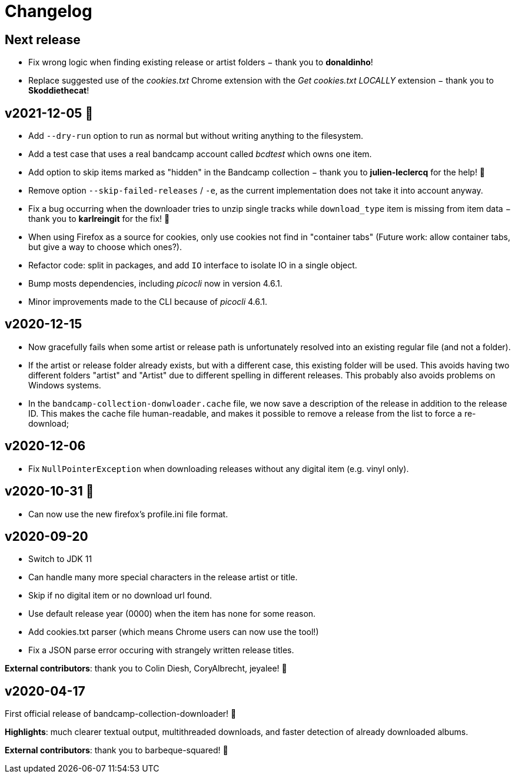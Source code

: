 = Changelog

== Next release

- Fix wrong logic when finding existing release or artist folders − thank you to *donaldinho*!
- Replace suggested use of the _cookies.txt_ Chrome extension with the _Get cookies.txt LOCALLY_ extension − thank you to *Skoddiethecat*!


== v2021-12-05 🎄️ 

- Add `--dry-run` option to run as normal but without writing anything to the filesystem. 
- Add a test case that uses a real bandcamp account called _bcdtest_ which owns one item.  
- Add option to skip items marked as "hidden" in the Bandcamp collection − thank you to *julien-leclercq* for the help! 🍻
- Remove option `--skip-failed-releases` / `-e`, as the current implementation does not take it into account anyway.
- Fix a bug occurring when the downloader tries to unzip single tracks while `download_type` item is missing from item data − thank you to *karlreingit* for the fix! 🍻
- When using Firefox as a source for cookies, only use cookies not find in "container tabs" (Future work: allow container tabs, but give a way to choose which ones?).
- Refactor code: split in packages, and add `IO` interface to isolate IO in a single object.
- Bump mosts dependencies, including _picocli_ now in version 4.6.1.
- Minor improvements made to the CLI because of _picocli_ 4.6.1.

== v2020-12-15

- Now gracefully fails when some artist or release path is unfortunately resolved into an existing regular file (and not a folder).
- If the artist or release folder already exists, but with a different case, this existing folder will be used.
This avoids having two different folders "artist" and "Artist" due to different spelling in different releases.
This probably also avoids problems on Windows systems.
- In the `bandcamp-collection-donwloader.cache` file, we now save a description of the release in addition to the release ID.
This makes the cache file human-readable, and makes it possible to remove a release from the list to force a re-download;

== v2020-12-06

- Fix `NullPointerException` when downloading releases without any digital item (e.g. vinyl only).

== v2020-10-31 🎃

- Can now use the new firefox's profile.ini file format.


== v2020-09-20

- Switch to JDK 11
- Can handle many more special characters in the release artist or title.
- Skip if no digital item or no download url found.
- Use default release year (0000) when the item has none for some reason.
- Add cookies.txt parser (which means Chrome users can now use the tool!)
- Fix a JSON parse error occuring with strangely written release titles.

*External contributors*: thank you to Colin Diesh, CoryAlbrecht, jeyalee! 🍻


== v2020-04-17

First official release of bandcamp-collection-downloader! 🎉

*Highlights*: much clearer textual output, multithreaded downloads, and faster detection of already downloaded albums.

*External contributors*: thank you to barbeque-squared! 🍻

